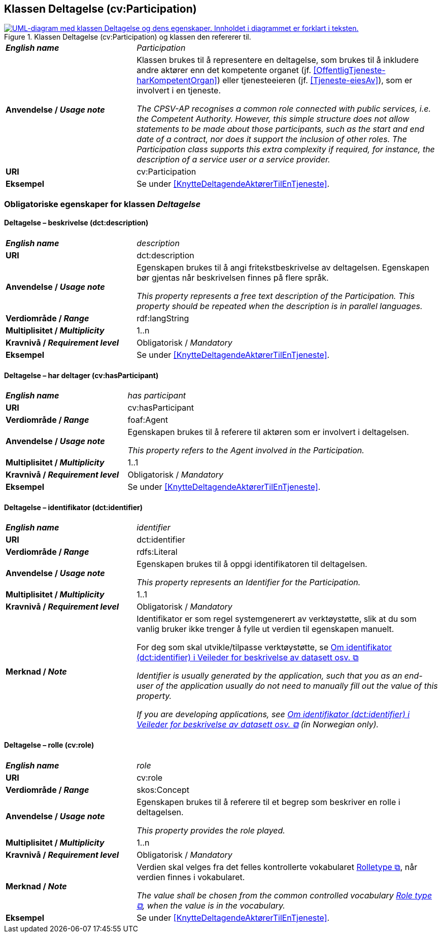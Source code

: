 == Klassen Deltagelse (cv:Participation) [[Deltagelse]]

[[img-KlassenDeltagelse]]
.Klassen Deltagelse (cv:Participation) og klassen den refererer til.
[link=images/KlassenDeltagelse.png]
image::images/KlassenDeltagelse.png[alt="UML-diagram med klassen Deltagelse og dens egenskaper. Innholdet i diagrammet er forklart i teksten."]

[cols="30s,70d"]
|===
| _English name_ | _Participation_
| Anvendelse / _Usage note_ |  Klassen brukes til å representere en deltagelse, som brukes til å inkludere andre aktører enn det kompetente organet (jf. <<OffentligTjeneste-harKompetentOrgan>>) eller tjenesteeieren (jf. <<Tjeneste-eiesAv>>), som er involvert i en tjeneste.

_The CPSV-AP recognises a common role connected with public services, i.e. the Competent Authority. However, this simple structure does not allow statements to be made about those participants, such as the start and end date of a contract, nor does it support the inclusion of other roles. The Participation class supports this extra complexity if required, for instance, the description of a service user or a service provider._
| URI | cv:Participation
| Eksempel | Se under <<KnytteDeltagendeAktørerTilEnTjeneste>>.
|===

=== Obligatoriske egenskaper for klassen _Deltagelse_ [[Deltagelse-obligatoriske-egenskaper]]

==== Deltagelse – beskrivelse (dct:description) [[Deltagelse-beskrivelse]]

[cols="30s,70d"]
|===
| _English name_ | _description_
| URI | dct:description
| Anvendelse / _Usage note_ | Egenskapen brukes til å angi fritekstbeskrivelse av deltagelsen. Egenskapen bør gjentas når beskrivelsen finnes på flere språk.

_This property represents a free text description of the Participation. This property should be repeated when the description is in parallel languages._
| Verdiområde / _Range_ | rdf:langString
| Multiplisitet / _Multiplicity_ | 1..n
| Kravnivå / _Requirement level_ | Obligatorisk / _Mandatory_
| Eksempel | Se under <<KnytteDeltagendeAktørerTilEnTjeneste>>.
|===


==== Deltagelse – har deltager (cv:hasParticipant) [[Deltagelse-har-deltager]]

[cols="30s,70d"]
|===
| _English name_ |  _has participant_
| URI |  cv:hasParticipant
| Verdiområde / _Range_ |  foaf:Agent
| Anvendelse / _Usage note_ |  Egenskapen brukes til å referere til aktøren som er involvert i deltagelsen.

_This property refers to the Agent involved in the Participation._
| Multiplisitet / _Multiplicity_ | 1..1
| Kravnivå / _Requirement level_ | Obligatorisk / _Mandatory_
| Eksempel | Se under <<KnytteDeltagendeAktørerTilEnTjeneste>>.
|===

==== Deltagelse – identifikator (dct:identifier) [[Deltagelse-identifikator]]

[cols="30s,70d"]
|===
| _English name_ | _identifier_
| URI | dct:identifier
| Verdiområde / _Range_ | rdfs:Literal
| Anvendelse / _Usage note_ |  Egenskapen brukes til å oppgi identifikatoren til deltagelsen.

_This property represents an Identifier for the Participation._
| Multiplisitet / _Multiplicity_ | 1..1
| Kravnivå / _Requirement level_ | Obligatorisk / _Mandatory_
| Merknad / _Note_ | Identifikator er som regel systemgenerert av verktøystøtte, slik at du som vanlig bruker ikke trenger å fylle ut verdien til egenskapen manuelt.

For deg som skal utvikle/tilpasse verktøystøtte, se https://data.norge.no/guide/veileder-beskrivelse-av-datasett/#om-identifikator[Om identifikator (dct:identifier) i Veileder for beskrivelse av datasett osv.  &#x29C9;, window="_blank", role="ext-link"]

__Identifier is usually generated by the application, such that you as an end-user of the application usually do not need to manually fill out the value of this property.__ 

__If you are developing applications, see https://data.norge.no/guide/veileder-beskrivelse-av-datasett/#om-identifikator[Om identifikator (dct:identifier) i Veileder for beskrivelse av datasett osv.  &#x29C9;, window="_blank", role="ext-link"] (in Norwegian only).__
|===

==== Deltagelse – rolle (cv:role) [[Deltagelse-rolle]]

[cols="30s,70d"]
|===
| _English name_ | _role_
| URI | cv:role
| Verdiområde / _Range_ | skos:Concept
| Anvendelse / _Usage note_ |  Egenskapen brukes til å referere til et begrep som beskriver en rolle i deltagelsen.

_This property provides the role played._
| Multiplisitet / _Multiplicity_ | 1..n
| Kravnivå / _Requirement level_ | Obligatorisk / _Mandatory_
| Merknad / _Note_ | Verdien skal velges fra det felles kontrollerte vokabularet https://data.norge.no/vocabulary/role-type[Rolletype  &#x29C9;, window="_blank", role="ext-link"], når verdien finnes i vokabularet.

__The value shall be chosen from the common controlled vocabulary https://data.norge.no/vocabulary/role-type[Role type  &#x29C9;, window="_blank", role="ext-link"], when the value is in the vocabulary.__
| Eksempel | Se under <<KnytteDeltagendeAktørerTilEnTjeneste>>.
|===
